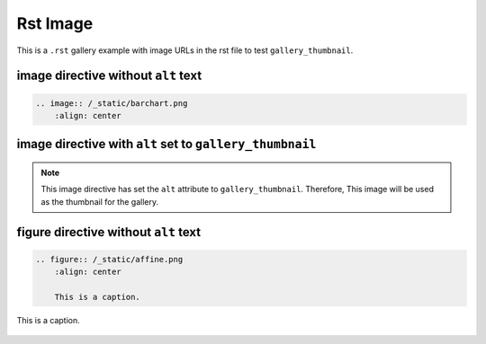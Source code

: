 =========
Rst Image
=========

This is a ``.rst`` gallery example with image URLs in the rst file to test ``gallery_thumbnail``.

image directive without ``alt`` text
------------------------------------

.. code-block:: rst

    .. image:: /_static/barchart.png
        :align: center

.. image:: /_static/barchart.png
    :align: center

image directive with ``alt`` set to ``gallery_thumbnail``
---------------------------------------------------------

.. code-block:: rst
    :emphasize-lines: 3

    .. image:: /_static/example_basics.gif
        :align: center
        :alt: gallery_thumbnail

.. note::

    This image directive has set the ``alt`` attribute to ``gallery_thumbnail``. Therefore, This image will be used as the thumbnail for the gallery.

.. image:: /_static/example_basics.gif
    :align: center
    :alt: gallery_thumbnail

figure directive without ``alt`` text
-------------------------------------

.. code-block:: rst

    .. figure:: /_static/affine.png
        :align: center

        This is a caption.

.. figure:: /_static/affine.png
    :align: center

    This is a caption.
